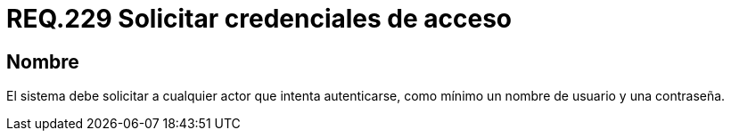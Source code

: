 :slug: rules/229/
:category: rules
:description: En el presente documento se detallan los requerimientos de seguridad relacionados a la gestión segura de autenticación de usuarios. En este caso, se recomienda que el sistema solicite por lo menos un nombre de usuario con su respectiva contraseña en cualquier intento de inicio de sesión.
:keywords: Sistema, Nombre Usuario, Constraseña, Autenticación, Username, Password.
:rules: yes

= REQ.229 Solicitar credenciales de acceso

== Nombre

El sistema debe solicitar a cualquier actor que intenta autenticarse,
como mínimo un nombre de usuario y una contraseña.
